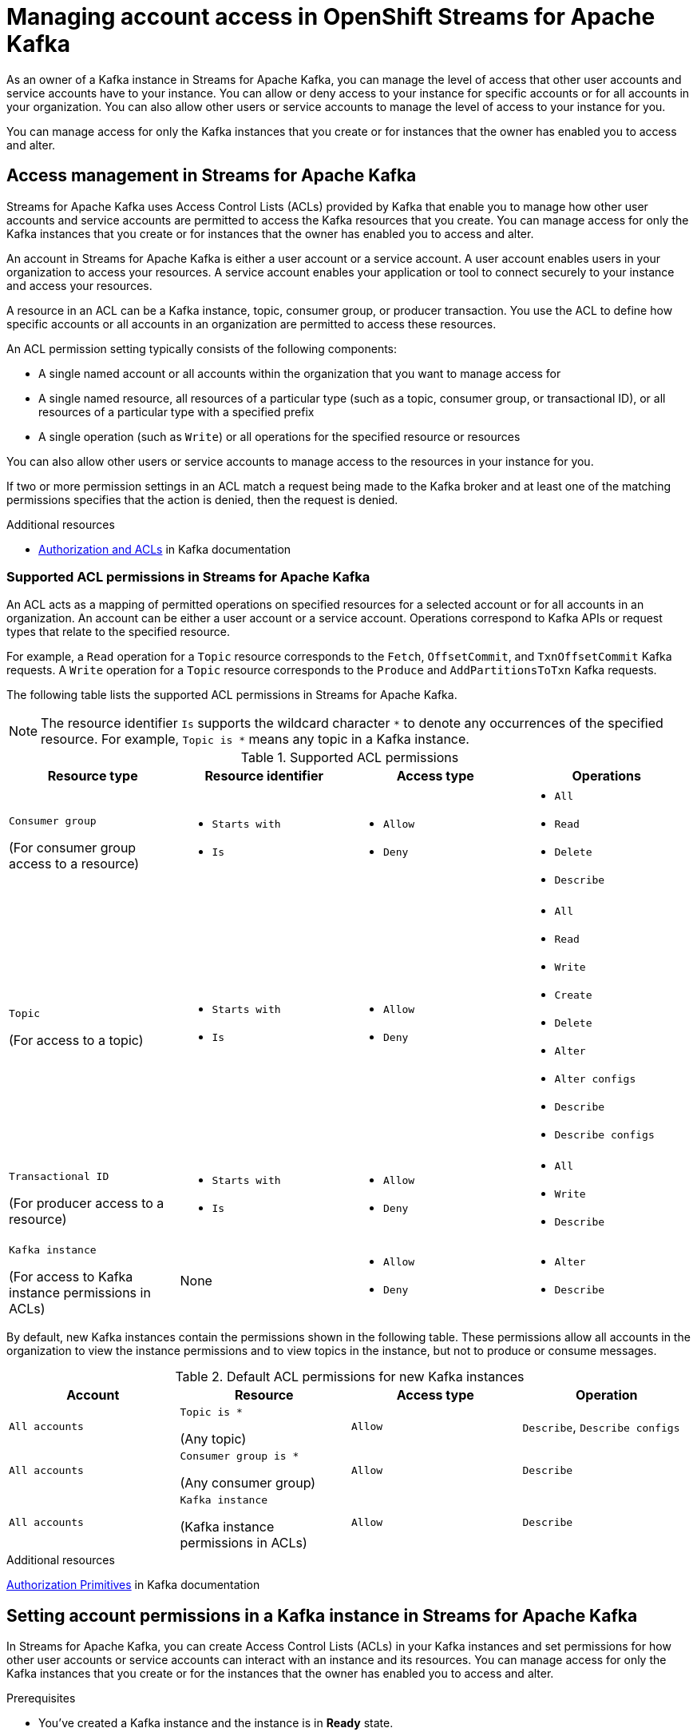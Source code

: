 ////
START GENERATED ATTRIBUTES
WARNING: This content is generated by running npm --prefix .build run generate:attributes
////

//All OpenShift Application Services
:org-name: Application Services
:product-long-rhoas: OpenShift Application Services
:community:
:imagesdir: ./images
:property-file-name: app-services.properties
:samples-git-repo: https://github.com/redhat-developer/app-services-guides
:base-url: https://github.com/redhat-developer/app-services-guides/tree/main/docs/

//OpenShift Application Services CLI
:base-url-cli: https://github.com/redhat-developer/app-services-cli/tree/main/docs/
:command-ref-url-cli: commands
:installation-guide-url-cli: rhoas/rhoas-cli-installation/README.adoc

//OpenShift Streams for Apache Kafka
:product-long-kafka: OpenShift Streams for Apache Kafka
:product-kafka: Streams for Apache Kafka
:product-version-kafka: 1
:service-url-kafka: https://console.redhat.com/application-services/streams/
:getting-started-url-kafka: kafka/getting-started-kafka/README.adoc
:kafka-bin-scripts-url-kafka: kafka/kafka-bin-scripts-kafka/README.adoc
:kafkacat-url-kafka: kafka/kcat-kafka/README.adoc
:quarkus-url-kafka: kafka/quarkus-kafka/README.adoc
:nodejs-url-kafka: kafka/nodejs-kafka/README.adoc
:getting-started-rhoas-cli-url-kafka: kafka/rhoas-cli-getting-started-kafka/README.adoc
:topic-config-url-kafka: kafka/topic-configuration-kafka/README.adoc
:consumer-config-url-kafka: kafka/consumer-configuration-kafka/README.adoc
:access-mgmt-url-kafka: kafka/access-mgmt-kafka/README.adoc
:metrics-monitoring-url-kafka: kafka/metrics-monitoring-kafka/README.adoc
:service-binding-url-kafka: kafka/service-binding-kafka/README.adoc

//OpenShift Service Registry
:product-long-registry: OpenShift Service Registry
:product-registry: Service Registry
:registry: Service Registry
:product-version-registry: 1
:service-url-registry: https://console.redhat.com/application-services/service-registry/
:getting-started-url-registry: registry/getting-started-registry/README.adoc
:quarkus-url-registry: registry/quarkus-registry/README.adoc
:getting-started-rhoas-cli-url-registry: registry/rhoas-cli-getting-started-registry/README.adoc
:access-mgmt-url-registry: registry/access-mgmt-registry/README.adoc
:content-rules-registry: https://access.redhat.com/documentation/en-us/red_hat_openshift_service_registry/1/guide/9b0fdf14-f0d6-4d7f-8637-3ac9e2069817[Supported Service Registry content and rules]
:service-binding-url-registry: registry/service-binding-registry/README.adoc

//OpenShift Connectors
:product-long-connectors: OpenShift Connectors
:service-url-connectors: https://console.redhat.com/application-services/connectors

////
END GENERATED ATTRIBUTES
////

[id="chap-managing-access"]
= Managing account access in {product-long-kafka}
ifdef::context[:parent-context: {context}]
:context: managing-access

// Purpose statement for the assembly
[role="_abstract"]
As an owner of a Kafka instance in {product-kafka}, you can manage the level of access that other user accounts and service accounts have to your instance. You can allow or deny access to your instance for specific accounts or for all accounts in your organization. You can also allow other users or service accounts to manage the level of access to your instance for you.

You can manage access for only the Kafka instances that you create or for instances that the owner has enabled you to access and alter.

//Additional line break to resolve mod docs generation error, not sure why. Leaving for now. (Stetson, 20 May 2021)

[id="con-access-management_{context}"]
== Access management in {product-kafka}

[role="_abstract"]
{product-kafka} uses Access Control Lists (ACLs) provided by Kafka that enable you to manage how other user accounts and service accounts are permitted to access the Kafka resources that you create. You can manage access for only the Kafka instances that you create or for instances that the owner has enabled you to access and alter.

An account in {product-kafka} is either a user account or a service account. A user account enables users in your organization to access your resources. A service account enables your application or tool to connect securely to your instance and access your resources.

A resource in an ACL can be a Kafka instance, topic, consumer group, or producer transaction. You use the ACL to define how specific accounts or all accounts in an organization are permitted to access these resources.

An ACL permission setting typically consists of the following components:

* A single named account or all accounts within the organization that you want to manage access for
* A single named resource, all resources of a particular type (such as a topic, consumer group, or transactional ID), or all resources of a particular type with a specified prefix
* A single operation (such as `Write`) or all operations for the specified resource or resources

You can also allow other users or service accounts to manage access to the resources in your instance for you.

If two or more permission settings in an ACL match a request being made to the Kafka broker and at least one of the matching permissions specifies that the action is denied, then the request is denied.

[role="_additional-resources"]
.Additional resources
* link:https://kafka.apache.org/documentation/#security_authz[Authorization and ACLs^] in Kafka documentation

=== Supported ACL permissions in {product-kafka}

An ACL acts as a mapping of permitted operations on specified resources for a selected account or for all accounts in an organization. An account can be either a user account or a service account. Operations correspond to Kafka APIs or request types that relate to the specified resource.

For example, a `Read` operation for a `Topic` resource corresponds to the `Fetch`, `OffsetCommit`, and `TxnOffsetCommit` Kafka requests. A `Write` operation for a `Topic` resource corresponds to the `Produce` and `AddPartitionsToTxn` Kafka requests.

The following table lists the supported ACL permissions in {product-kafka}.

NOTE: The resource identifier `Is` supports the wildcard character `*` to denote any occurrences of the specified resource. For example, `Topic is *` means any topic in a Kafka instance.

.Supported ACL permissions
[cols="25%,25%,25%,25%"]
|===
h|Resource type
h|Resource identifier
h|Access type
h|Operations

|`Consumer group`

(For consumer group access to a resource)
a|
* `Starts with`
* `Is`
a|
* `Allow`
* `Deny`
a|
* `All`
* `Read`
* `Delete`
* `Describe`

|`Topic`

(For access to a topic)
a|
* `Starts with`
* `Is`
a|
* `Allow`
* `Deny`
a|
* `All`
* `Read`
* `Write`
* `Create`
* `Delete`
* `Alter`
* `Alter configs`
* `Describe`
* `Describe configs`

|`Transactional ID`

(For producer access to a resource)
a|
* `Starts with`
* `Is`
a|
* `Allow`
* `Deny`
a|
* `All`
* `Write`
* `Describe`

|`Kafka instance`

(For access to Kafka instance permissions in ACLs)
|None
a|
* `Allow`
* `Deny`
a|
* `Alter`
* `Describe`
|===

By default, new Kafka instances contain the permissions shown in the following table. These permissions allow all accounts in the organization to view the instance permissions and to view topics in the instance, but not to produce or consume messages.

.Default ACL permissions for new Kafka instances
[cols="25%,25%,25%,25%"]
|===
h|Account
h|Resource
h|Access type
h|Operation

|`All accounts`
|`Topic is *`

(Any topic)
|`Allow`
|`Describe`, `Describe configs`

|`All accounts`
|`Consumer group is *`

(Any consumer group)
|`Allow`
|`Describe`

|`All accounts`
|`Kafka instance`

(Kafka instance permissions in ACLs)
|`Allow`
|`Describe`
|===

[role="_additional-resources"]
.Additional resources
https://kafka.apache.org/documentation/#security_authz_primitives[Authorization Primitives^] in Kafka documentation

[id="proc-setting-permissions_{context}"]
== Setting account permissions in a Kafka instance in {product-kafka}

[role="_abstract"]
In {product-kafka}, you can create Access Control Lists (ACLs) in your Kafka instances and set permissions for how other user accounts or service accounts can interact with an instance and its resources. You can manage access for only the Kafka instances that you create or for the instances that the owner has enabled you to access and alter.

.Prerequisites
* You've created a Kafka instance and the instance is in *Ready* state.
* The user account or service account that you're setting permissions for has been created in the organization.

.Procedure
. In the {product-kafka} web console, go to *Streams for Apache Kafka* > *Kafka Instances* and click the name of the Kafka instance that you want to set permissions for.
. Click the *Access* tab to view the current ACL permissions for this instance.
. Use this *Access* page to set permissions for a new account, add permissions to an existing account, or delete account permissions in this instance.
+
* To set permissions for a new account in this instance, follow these steps:

.. Click *Manage access*.
.. In the *Account* drop-down menu, select the new user account or service account that you want to set permissions for. You can also select *All accounts* to set permissions for all user accounts and service accounts in the organization.
+
If you don't see users in the drop-down list, ask your organization administrator to grant access to view other user accounts. For more information, see {base-url}{access-mgmt-url-kafka}#proc-user-account-access_managing-access[Allowing users to view other user accounts].
.. Click *Next*.
+
--
The *Review existing permissions* section lists any permission settings in this instance that are already defined for all accounts in the organization and for the same account that you previously selected, if applicable. You can delete existing permissions now if needed, or you can wait to delete existing permissions later from the main *Access* page.

If you previously selected a specific account, you can delete only permission entries that apply to individual accounts. If you previously selected *All accounts*, you can delete only permission entries that apply to all accounts.
--
.. Under *Assign Permissions*, use the drop-down menu to select and define the permissions for the specified account or all accounts for a resource type, such as a topic.
+
--
The following permission options are available:

** *Add permission*: Empty permission entry that you must define manually
** *Consume from a topic*: Predefined permission entry for consuming from one or more specified topics
** *Produce to a topic*: Predefined permission entry for producing to one or more specified topics
** *Manage access*: Predefined permission entry for allowing other user accounts or service accounts to access and alter the permissions in the Kafka instance

For example, when you create a new service account, select the *Consume from a topic* and *Produce to a topic* predefined options and set all resource identifiers and values to `Is *`. These permissions enable applications associated with the service account to create and delete topics in the Kafka instance, to produce and consume messages in any topic in the instance, and to use any consumer group and any producer.

These permission settings result in the following ACL permissions for the new service account:

.Example ACL permissions for a new service account
[cols="25%,25%,25%,25%"]
|===
h|Resource type
h|Resource identifier and value
h|Access type
h|Operation

|`Topic`

(For consuming)
|`Is` = `*`
|`Allow`
|`Read`, `Describe`

|`Consumer group`

(For consuming)
|`Is` = `*`
|`Allow`
|`Read`

|`Topic`

(For producing)
|`Is` = `*`
|`Allow`
|`Write`, `Create`, `Describe`
|===

NOTE: Alternatively, you can click *Add permission* to individually create one `Topic` entry and one `Consumer group` entry, both with `Allow` access to `All` operations. This enables both consuming and producing for the topic in a single entry, and enables all permissions for the consumer group in a single entry. But you must configure these entries individually without using the predefined permission options.

--
.. Click *Save* to finish.

* To add permissions to an existing account in this instance, follow these steps:

.. For the account that you want to add permissions to, select the options icon (three vertical dots) for that entry and click *Manage*.
+
--
The *Review existing permissions* section lists any permission settings in this instance that are already defined for all accounts in the organization and for the same account that you previously selected, if applicable. You can delete existing permissions now if needed, or you can wait to delete existing permissions later from the main *Access* page.

If you selected a permission entry that applies to a specific account, you can delete only permission entries that apply to individual accounts. If you selected a permission entry that applies to all accounts, you can delete only permission entries that apply to all accounts.
--
.. Under *Assign Permissions*, use the drop-down menu to select and define the permissions for the specified account or all accounts for a resource type, such as a topic. You can click *Add permission* to add permissions individually, or you can select from the predefined permission options as described previously.
.. Click *Save* to finish.

* To delete existing account permissions in this instance, use the following options:

 ** Select one or more permission entries, select the options icon (three vertical dots) at the top of the table, and click *Delete selected permissions*.
 ** For the account that you want to delete, select the options icon (three vertical dots) for that entry and click *Delete*.

+
IMPORTANT: If you delete a user account or service account, you should also delete any ACL permissions associated with that account. If you don't delete unused ACL permissions, then a future account with the same ID of a previously deleted account could inherit the ACL permissions and have automatic access to a Kafka instance.


[role="_additional-resources"]
.Additional resources
* link:https://kafka.apache.org/documentation/#security_authz[Authorization and ACLs^] in Kafka documentation

[id="ref-example-access-scenarios_{context}"]
== Example account access scenarios in {product-kafka}

[role="_abstract"]
The following example Access Control Lists (ACLs) illustrate common scenarios for managing the level of access for user accounts or service accounts in {product-kafka}. Some examples differ from the predefined permissions in {product-kafka} to demonstrate various possible ACL scenarios. Use these examples as a guide for your own ACLs.

Access for a new service account in a Kafka instance::
+
--
I’ve created a new service account and I want to allow it to create and delete topics in the instance, to produce and consume messages in any topic in the instance, and to use any consumer group and any producer.

.Example ACL permissions
[cols="25%,22%,23%,15%,15%"]
|===
h|Account
h|Resource type
h|Resource identifier and value
h|Access type
h|Operation

|`srvc-acct-1a2b3c4d-...`
|`Topic`
|`Is` = `*`
|`Allow`
|`All`

|`srvc-acct-1a2b3c4d-...`
|`Consumer group`
|`Is` = `*`
|`Allow`
|`Read`
|===
--

Access for all accounts in a Kafka instance::
+
--
I want this Kafka instance to be fully accessible to all accounts in the organization. I want any user to be able to read all topics, write to all topics, use any consumer group, and use any producer.

.Example ACL permissions
[cols="25%,22%,23%,15%,15%"]
|===
h|Account
h|Resource
h|Resource identifier and value
h|Access type
h|Operations

|`All accounts`
|`Topic`
|`Is` = `*`
|`Allow`
|`All`

|`All accounts`
|`Consumer group`
|`Is` = `*`
|`Allow`
|`All`
|===
--

Access for a specific user in a Kafka instance::
+
--
I want this Kafka instance to be fully accessible to a specific user. I don't know which topics or consumer groups the user will use, so I want the user to be able to read any topic, write to any topic, and join any consumer group in the instance.

.Example ACL permissions
[cols="25%,22%,23%,15%,15%"]
|===
h|Account
h|Resource
h|Resource identifier and value
h|Access type
h|Operations

|`usr-acct-1a2b3c4d-...`
|`Topic`
|`Is` = `*`
|`Allow`
|`All`

|`usr-acct-1a2b3c4d-...`
|`Consumer group`
|`Is` = `*`
|`Allow`
|`All`
|===
--

Access for a specific producer to write to a topic::
+
--
I want to allow a user account with a producer that is associated with a specific `transactional.id` value to produce messages to a specific topic in this Kafka instance.

.Example ACL permissions
[cols="25%,22%,23%,15%,15%"]
|===
h|Account
h|Resource
h|Resource identifier and value
h|Access type
h|Operations

|`usr-acct-1a2b3c4d-...`
|`Topic`
|`Is` = `topic-1`
|`Allow`
|`Write`

|`usr-acct-1a2b3c4d-...`
|`Transactional ID`
|`Is` = `producer-1`
|`Allow`
|`All`
|===
--

Access for specific consumer groups to consume from a topic::
+
--
I want to allow a service account with consumers from consumer groups whose names start with `app` to consume messages from a specific topic in this Kafka instance.

.Example ACL permissions
[cols="25%,22%,23%,15%,15%"]
|===
h|Account
h|Resource
h|Resource identifier and value
h|Access type
h|Operations

|`srvc-acct-1a2b3c4d-...`
|`Topic`
|`Is` = `topic-1`
|`Allow`
|`Read`

|`srvc-acct-1a2b3c4d-...`
|`Consumer group`
|`Starts with` = `app`
|`Allow`
|`Read`
|===
--

Access for a specific user to manage all permissions in the ACL of a Kafka instance::
+
--
I want to allow a user account to manage all permissions in the ACL for this Kafka instance. I've removed all other permissions from this instance so that the new authorized user can define the new ACL as needed.

.Example ACL permissions
[cols="25%,22%,23%,15%,15%"]
|===
h|Account
h|Resource
h|Resource identifier and value
h|Access type
h|Operations

|`usr-acct-1a2b3c4d-...`
|`Kafka instance`
|None
|`Allow`
|`Alter`

|`usr-acct-1a2b3c4d-...`
|`Kafka instance`
|None
|`Allow`
|`Describe`
|===
--

[id="proc-user-account-access_{context}"]
== Allowing users to view other user accounts

[role="_abstract"]
As an organization administrator, you can use Role-Based Access Control (RBAC) to allow users to view other users in an organization.

You set up access by assigning a predefined role called `User Access principal viewer` to a user group.
By assigning the role, users within the group are able to do the following:

* View and select other users when changing owners and managing access to Kafka instances in the web console
* Specify user names when using the `rhoas` CLI for {product-long-kafka}

.Prerequisites
* You're logged into the {org-name} web console as an organization administrator.
* A user group contains the users to assign the role to.

NOTE: If you want to add the `User Access principal viewer` role to a single user, create a new group for that user only.

ifndef::community[]
For more information on setting up user access in the web console, see the link:https://access.redhat.com/documentation/en-us/red_hat_hybrid_cloud_console/[_User Access Configuration Guide for Role-based Access Control (RBAC)_^].
endif::[]

.Procedure

. In the upper-right corner of the {product-kafka} web console, select the gear icon, and click *Settings* > *User Access* > *Groups*
. Click the name of the user group.
. From the *Roles* tab, click *Add role* and select `User Access principal viewer` to add the role to the group.
. Click *Add to group* to add the role to the group.
+
The role is added to the list of selected roles on the *Roles* tab.

[role="_additional-resources"]
.Additional resources
* {base-url}{getting-started-url-kafka}[_Getting started with {product-long-kafka}_^]
* {base-url}{getting-started-rhoas-cli-url-kafka}[_Getting started with the `rhoas` CLI for {product-long-kafka}_^]
* {base-url-cli}{command-ref-url-cli}[_CLI command reference (rhoas)_^]

ifdef::parent-context[:context: {parent-context}]
ifndef::parent-context[:!context:]
